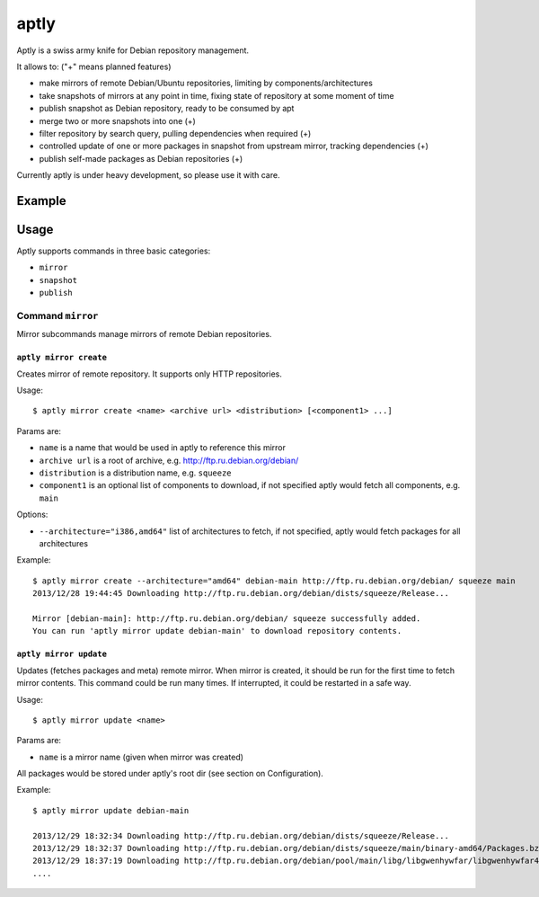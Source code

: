 aptly
=====

.. image:: https://travis-ci.org/smira/aptly.png?branch=master
    :target: https://travis-ci.org/smira/aptly

.. image:: https://coveralls.io/repos/smira/aptly/badge.png?branch=HEAD
    :target: https://coveralls.io/r/smira/aptly?branch=HEAD

Aptly is a swiss army knife for Debian repository management.

It allows to: ("+" means planned features)

* make mirrors of remote Debian/Ubuntu repositories, limiting by components/architectures
* take snapshots of mirrors at any point in time, fixing state of repository at some moment of time
* publish snapshot as Debian repository, ready to be consumed by apt
* merge two or more snapshots into one (+)
* filter repository by search query, pulling dependencies when required (+)
* controlled update of one or more packages in snapshot from upstream mirror, tracking dependencies (+)
* publish self-made packages as Debian repositories (+)

Currently aptly is under heavy development, so please use it with care.

Example
-------

Usage
-----

Aptly supports commands in three basic categories:

* ``mirror``
* ``snapshot``
* ``publish``

Command ``mirror``
~~~~~~~~~~~~~~~~~~

Mirror subcommands manage mirrors of remote Debian repositories.

``aptly mirror create``
^^^^^^^^^^^^^^^^^^^^^^^

Creates mirror of remote repository. It supports only HTTP repositories.

Usage::

    $ aptly mirror create <name> <archive url> <distribution> [<component1> ...]

Params are:

* ``name`` is a name that would be used in aptly to reference this mirror
* ``archive url`` is a root of archive, e.g. http://ftp.ru.debian.org/debian/
* ``distribution`` is a distribution name, e.g. ``squeeze``
* ``component1`` is an optional list of components to download, if not 
  specified aptly would fetch all components, e.g. ``main``

Options:

* ``--architecture="i386,amd64"`` list of architectures to fetch, if not specified, 
  aptly would fetch packages for all architectures
  
Example::

  $ aptly mirror create --architecture="amd64" debian-main http://ftp.ru.debian.org/debian/ squeeze main
  2013/12/28 19:44:45 Downloading http://ftp.ru.debian.org/debian/dists/squeeze/Release...

  Mirror [debian-main]: http://ftp.ru.debian.org/debian/ squeeze successfully added.
  You can run 'aptly mirror update debian-main' to download repository contents.

``aptly mirror update``
^^^^^^^^^^^^^^^^^^^^^^^

Updates (fetches packages and meta) remote mirror. When mirror is created, it should be run for the 
first time to fetch mirror contents. This command could be run many times. If interrupted, it could
be restarted in a safe way.

Usage::

    $ aptly mirror update <name>

Params are:

* ``name`` is a mirror name (given when mirror was created)

All packages would be stored under aptly's root dir (see section on Configuration).

Example::

  $ aptly mirror update debian-main

  2013/12/29 18:32:34 Downloading http://ftp.ru.debian.org/debian/dists/squeeze/Release...
  2013/12/29 18:32:37 Downloading http://ftp.ru.debian.org/debian/dists/squeeze/main/binary-amd64/Packages.bz2...
  2013/12/29 18:37:19 Downloading http://ftp.ru.debian.org/debian/pool/main/libg/libgwenhywfar/libgwenhywfar47-dev_3.11.3-1_amd64.deb...
  ....
  
